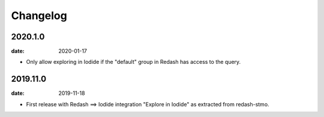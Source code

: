 Changelog
=========

2020.1.0
----------

:date: 2020-01-17

* Only allow exploring in Iodide if the "default" group in Redash has access to
  the query.

2019.11.0
----------

:date: 2019-11-18

* First release with Redash ==> Iodide integration "Explore in Iodide" as
  extracted from redash-stmo.
